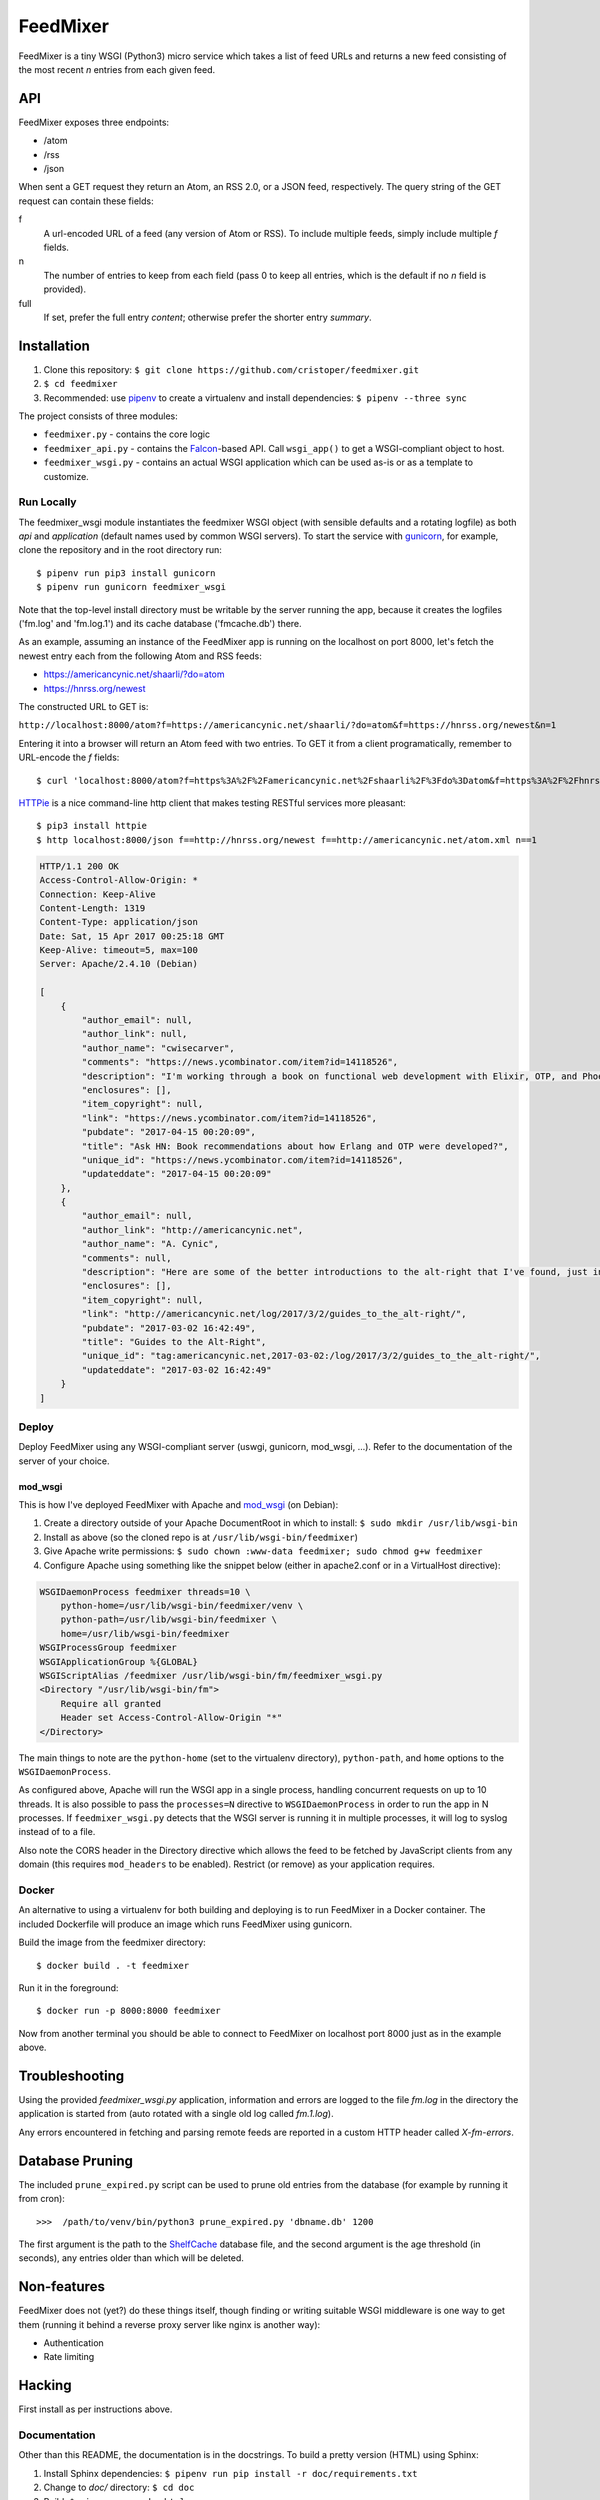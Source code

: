 FeedMixer
=========
FeedMixer is a tiny WSGI (Python3) micro service which takes a list of feed
URLs and returns a new feed consisting of the most recent `n` entries from each
given feed.


API
---
FeedMixer exposes three endpoints:

- /atom
- /rss
- /json

When sent a GET request they return an Atom, an RSS 2.0, or a JSON feed, respectively. The query string of the GET request can contain these fields:

f
    A url-encoded URL of a feed (any version of Atom or RSS). To include multiple feeds, simply include multiple `f` fields.

n
    The number of entries to keep from each field (pass 0 to keep all entries, which is the default if no `n` field is provided).

full
    If set, prefer the full entry `content`; otherwise prefer the shorter entry `summary`.


Installation
------------

#. Clone this repository:
   ``$ git clone https://github.com/cristoper/feedmixer.git``
#. ``$ cd feedmixer``
#. Recommended: use pipenv_ to create a virtualenv and install dependencies:
   ``$ pipenv --three sync``

The project consists of three modules:

- ``feedmixer.py`` - contains the core logic
- ``feedmixer_api.py`` - contains the Falcon_-based API. Call ``wsgi_app()`` to
  get a WSGI-compliant object to host.
- ``feedmixer_wsgi.py`` - contains an actual WSGI application which can be used
  as-is or as a template to customize.

.. _falcon: https://falconframework.org/
.. _gunicorn: http://gunicorn.org/
.. _`virtual environment`: https://virtualenv.pypa.io/en/stable/
.. _pipenv: https://pipenv.readthedocs.io/en/latest/

Run Locally
~~~~~~~~~~~

The feedmixer_wsgi module instantiates the feedmixer WSGI object (with sensible
defaults and a rotating logfile) as both `api` and `application` (default names
used by common WSGI servers). To start the service with gunicorn_, for example,
clone the repository and in the root directory run::

$ pipenv run pip3 install gunicorn
$ pipenv run gunicorn feedmixer_wsgi

Note that the top-level install directory must be writable by the server
running the app, because it creates the logfiles ('fm.log' and 'fm.log.1') and
its cache database ('fmcache.db') there.

As an example, assuming an instance of the FeedMixer app is running on the localhost on port 8000, let's fetch the newest entry each from the following Atom and RSS feeds:

- https://americancynic.net/shaarli/?do=atom
- https://hnrss.org/newest

The constructed URL to GET is:

``http://localhost:8000/atom?f=https://americancynic.net/shaarli/?do=atom&f=https://hnrss.org/newest&n=1``

Entering it into a browser will return an Atom feed with two entries. To GET it from a client programatically, remember to URL-encode the `f` fields::

$ curl 'localhost:8000/atom?f=https%3A%2F%2Famericancynic.net%2Fshaarli%2F%3Fdo%3Datom&f=https%3A%2F%2Fhnrss.org%2Fnewest&n=1'

`HTTPie <https://httpie.org/>`_ is a nice command-line http client that makes testing RESTful services more pleasant::

$ pip3 install httpie
$ http localhost:8000/json f==http://hnrss.org/newest f==http://americancynic.net/atom.xml n==1

.. code-block:: json

    HTTP/1.1 200 OK
    Access-Control-Allow-Origin: *
    Connection: Keep-Alive
    Content-Length: 1319
    Content-Type: application/json
    Date: Sat, 15 Apr 2017 00:25:18 GMT
    Keep-Alive: timeout=5, max=100
    Server: Apache/2.4.10 (Debian)

    [
        {
            "author_email": null,
            "author_link": null,
            "author_name": "cwisecarver",
            "comments": "https://news.ycombinator.com/item?id=14118526",
            "description": "I'm working through a book on functional web development with Elixir, OTP, and Phoenix (search that string and you'll find it) and I started thinking about how this language and \"platform\" had come about. I'd like to know more. Any recommendations?",
            "enclosures": [],
            "item_copyright": null,
            "link": "https://news.ycombinator.com/item?id=14118526",
            "pubdate": "2017-04-15 00:20:09",
            "title": "Ask HN: Book recommendations about how Erlang and OTP were developed?",
            "unique_id": "https://news.ycombinator.com/item?id=14118526",
            "updateddate": "2017-04-15 00:20:09"
        },
        {
            "author_email": null,
            "author_link": "http://americancynic.net",
            "author_name": "A. Cynic",
            "comments": null,
            "description": "Here are some of the better introductions to the alt-right that I've found, just in case anybody wants to waste as much time as me reading about this stuff.",
            "enclosures": [],
            "item_copyright": null,
            "link": "http://americancynic.net/log/2017/3/2/guides_to_the_alt-right/",
            "pubdate": "2017-03-02 16:42:49",
            "title": "Guides to the Alt-Right",
            "unique_id": "tag:americancynic.net,2017-03-02:/log/2017/3/2/guides_to_the_alt-right/",
            "updateddate": "2017-03-02 16:42:49"
        }
    ]

Deploy
~~~~~~

Deploy FeedMixer using any WSGI-compliant server (uswgi, gunicorn, mod_wsgi,
...). Refer to the documentation of the server of your choice.

mod_wsgi
````````

This is how I've deployed FeedMixer with Apache and mod_wsgi_ (on Debian):

#. Create a directory outside of your Apache DocumentRoot in which to install: ``$ sudo mkdir /usr/lib/wsgi-bin``
#. Install as above (so the cloned repo is at ``/usr/lib/wsgi-bin/feedmixer``)
#. Give Apache write permissions: ``$ sudo chown :www-data feedmixer; sudo chmod g+w feedmixer``
#. Configure Apache using something like the snippet below (either in apache2.conf or in a VirtualHost directive):

.. code-block:: apache

    WSGIDaemonProcess feedmixer threads=10 \
	python-home=/usr/lib/wsgi-bin/feedmixer/venv \
	python-path=/usr/lib/wsgi-bin/feedmixer \
	home=/usr/lib/wsgi-bin/feedmixer
    WSGIProcessGroup feedmixer
    WSGIApplicationGroup %{GLOBAL}
    WSGIScriptAlias /feedmixer /usr/lib/wsgi-bin/fm/feedmixer_wsgi.py
    <Directory "/usr/lib/wsgi-bin/fm">
	Require all granted
	Header set Access-Control-Allow-Origin "*"
    </Directory>

The main things to note are the ``python-home`` (set to the virtualenv directory), ``python-path``, and ``home`` options to the ``WSGIDaemonProcess``.

As configured above, Apache will run the WSGI app in a single process, handling concurrent requests on up to 10 threads. It is also possible to pass the ``processes=N`` directive to ``WSGIDaemonProcess`` in order to run the app in N processes. If ``feedmixer_wsgi.py`` detects that the WSGI server is running it in multiple processes, it will log to syslog instead of to a file.

Also note the CORS header in the Directory directive which allows the feed to
be fetched by JavaScript clients from any domain (this requires ``mod_headers``
to be enabled). Restrict (or remove) as your application requires.

.. _mod_wsgi: https://modwsgi.readthedocs.io/en/develop/

Docker
~~~~~~

An alternative to using a virtualenv for both building and deploying is to run FeedMixer in a Docker container. The included Dockerfile will produce an image which runs FeedMixer using gunicorn.

Build the image from the feedmixer directory::

$ docker build . -t feedmixer

Run it in the foreground::

$ docker run -p 8000:8000 feedmixer

Now from another terminal you should be able to connect to FeedMixer on localhost port 8000 just as in the example above.


Troubleshooting
---------------

Using the provided `feedmixer_wsgi.py` application, information and errors are logged to the file `fm.log` in the directory the application is started from (auto rotated with a single old log called `fm.1.log`).

Any errors encountered in fetching and parsing remote feeds are reported in a custom HTTP header called `X-fm-errors`.

Database Pruning
----------------
The included ``prune_expired.py`` script can be used to prune old entries from
the database (for example by running it from cron)::

    >>>  /path/to/venv/bin/python3 prune_expired.py 'dbname.db' 1200

The first argument is the path to the `ShelfCache <https://github.com/cristoper/shelfcache>`_ database file, and the second
argument is the age threshold (in seconds), any entries older than which will
be deleted.

Non-features
------------
FeedMixer does not (yet?) do these things itself, though finding or writing suitable
WSGI middleware is one way to get them (running it behind a reverse proxy server like nginx is another way):

- Authentication
- Rate limiting


Hacking
-------

First install as per instructions above.

Documentation
~~~~~~~~~~~~~

Other than this README, the documentation is in the docstrings. To build a pretty version (HTML) using Sphinx:

1. Install Sphinx dependencies: ``$ pipenv run pip install -r doc/requirements.txt``
2. Change to `doc/` directory: ``$ cd doc``
3. Build: ``$ pipenv run make html``
4. View: ``$ x-www-browser _build/html/index.html``

Tests
~~~~~

Tests are in the `test` directory and Python will find and run them with::

$ pipenv run python3 -m unittest

Typechecking
~~~~~~~~~~~~

To check types using mypy_::

$ MYPYPATH=stub/ mypy --ignore-missing-imports -p feedmixer

Not everything is stubbed out, but can be useful for catching bugs after changing `feedparser.py`

.. _mypy: http://mypy-lang.org/


Get help
--------

Feel free to open an issue on Github for help: https://github.com/cristoper/feedmixer/issues


Support the project
-------------------

If this package was useful to you, please consider supporting my work on this and other open-source projects by making a small (like a tip) one-time donation: `donate via PayPal <https://www.paypal.me/cristoper/5>`_

If you're looking to contract a Python developer, I might be able to help. Contact me at chris.burkhardt@orangenoiseproduction.com


License
-------

The project is licensed under the WTFPL_ license, without warranty of any kind.

.. _WTFPL: http://www.wtfpl.net/about/
